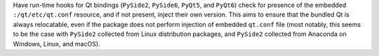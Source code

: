 Have run-time hooks for Qt bindings (``PySide2``, ``PySide6``, ``PyQt5``,
and ``PyQt6``) check for presence of the embedded ``:/qt/etc/qt.conf``
resource, and if not present, inject their own version. This
aims to ensure that the bundled Qt is always relocatable, even if the
package does not perform injection of embedded ``qt.conf`` file (most
notably, this seems to be the case with ``PySide2`` collected from
Linux distribution packages, and ``PySide2`` collected from Anaconda
on Windows, Linux, and macOS).
